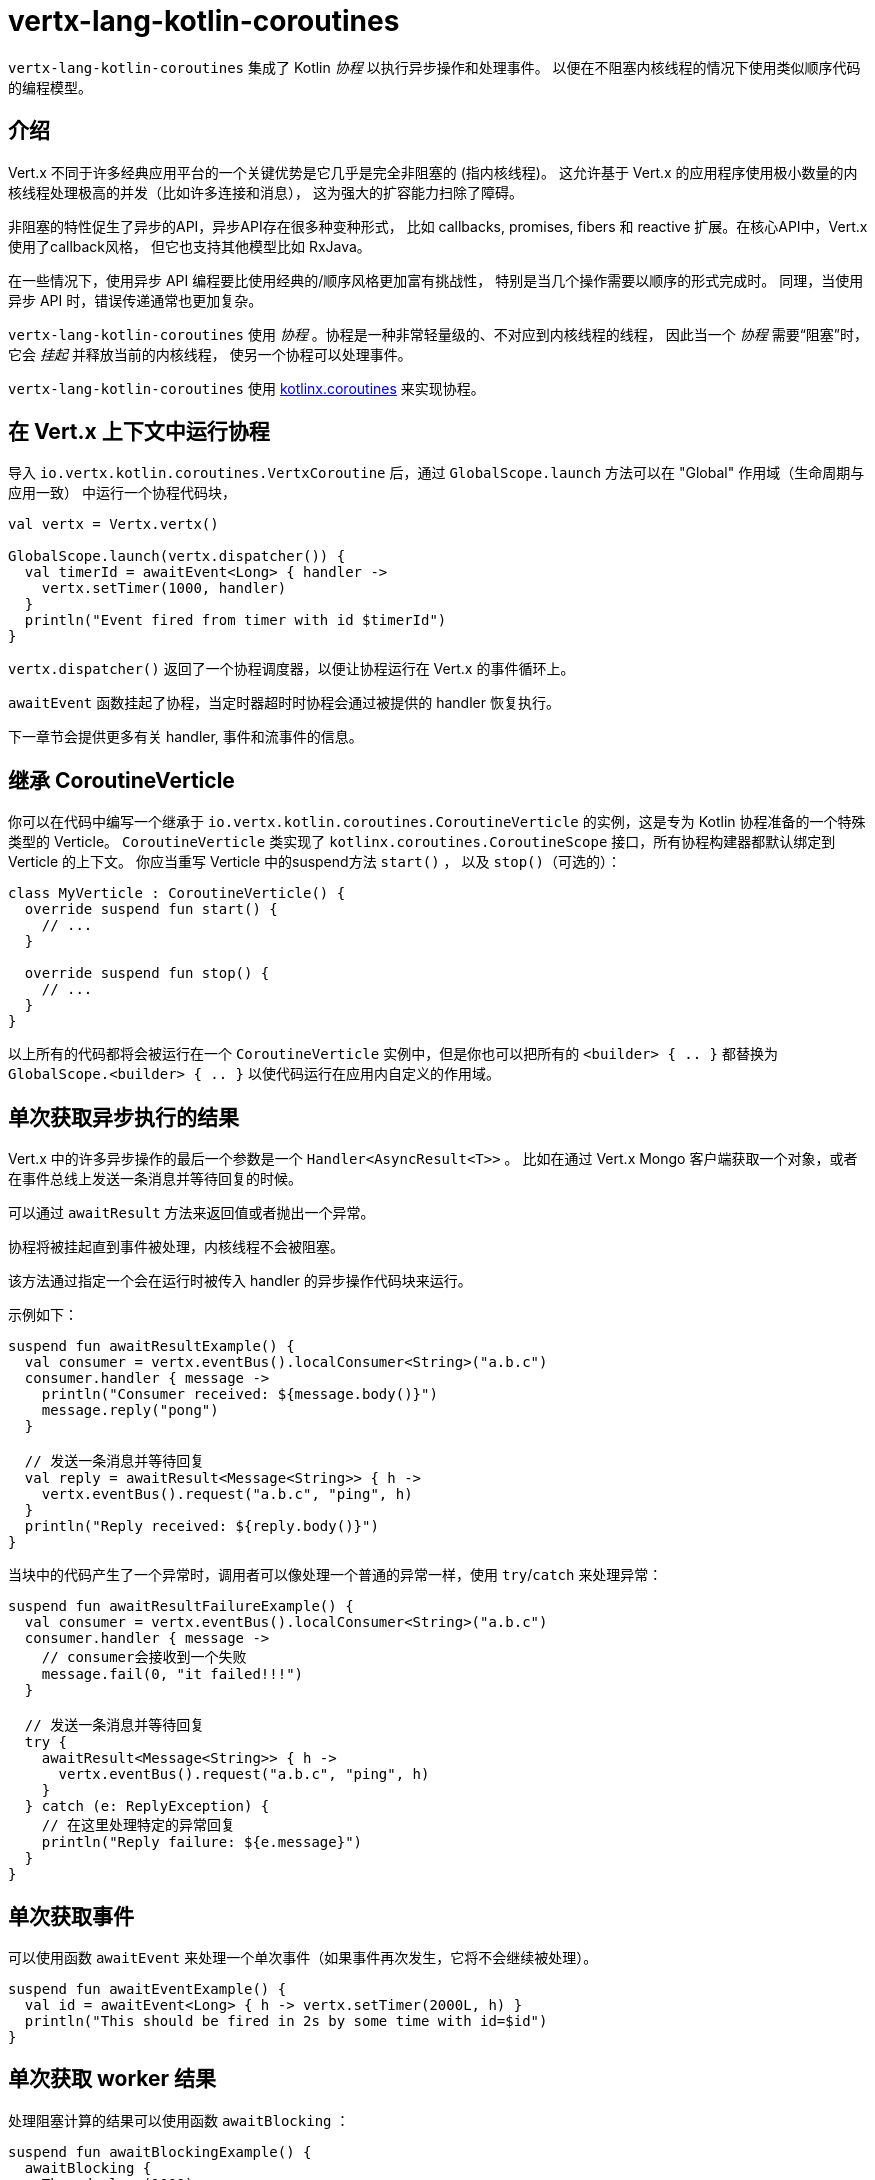 = vertx-lang-kotlin-coroutines

`vertx-lang-kotlin-coroutines` 集成了 Kotlin _协程_ 以执行异步操作和处理事件。
以便在不阻塞内核线程的情况下使用类似顺序代码的编程模型。

[[_introduction]]
== 介绍

Vert.x 不同于许多经典应用平台的一个关键优势是它几乎是完全非阻塞的
(指内核线程)。
这允许基于 Vert.x 的应用程序使用极小数量的内核线程处理极高的并发（比如许多连接和消息），
这为强大的扩容能力扫除了障碍。

非阻塞的特性促生了异步的API，异步API存在很多种变种形式，
比如 callbacks, promises, fibers 和 reactive 扩展。在核心API中，Vert.x使用了callback风格，
但它也支持其他模型比如 RxJava。

在一些情况下，使用异步 API 编程要比使用经典的/顺序风格更加富有挑战性，
特别是当几个操作需要以顺序的形式完成时。
同理，当使用异步 API 时，错误传递通常也更加复杂。

`vertx-lang-kotlin-coroutines` 使用 _协程_ 。协程是一种非常轻量级的、不对应到内核线程的线程，
因此当一个 _协程_ 需要“阻塞”时，它会 _挂起_ 并释放当前的内核线程，
使另一个协程可以处理事件。

`vertx-lang-kotlin-coroutines` 使用 https://github.com/Kotlin/kotlinx.coroutines[kotlinx.coroutines] 来实现协程。

[[_running_a_coroutine_from_a_vert_x_context]]
== 在 Vert.x 上下文中运行协程

导入 `io.vertx.kotlin.coroutines.VertxCoroutine` 后，通过 `GlobalScope.launch` 方法可以在 "Global" 作用域（生命周期与应用一致）
中运行一个协程代码块，

[source,kotlin,indent=0]
----
val vertx = Vertx.vertx()

GlobalScope.launch(vertx.dispatcher()) {
  val timerId = awaitEvent<Long> { handler ->
    vertx.setTimer(1000, handler)
  }
  println("Event fired from timer with id $timerId")
}
----

`vertx.dispatcher()` 返回了一个协程调度器，以便让协程运行在 Vert.x 的事件循环上。

`awaitEvent` 函数挂起了协程，当定时器超时时协程会通过被提供的 handler
恢复执行。

下一章节会提供更多有关 handler, 事件和流事件的信息。

[[_extending_coroutineverticle]]
== 继承 CoroutineVerticle

你可以在代码中编写一个继承于 `io.vertx.kotlin.coroutines.CoroutineVerticle` 的实例，这是专为 Kotlin 协程准备的一个特殊类型的 Verticle。
`CoroutineVerticle` 类实现了 `kotlinx.coroutines.CoroutineScope` 接口，所有协程构建器都默认绑定到 Verticle 的上下文。
你应当重写 Verticle 中的suspend方法 `start()` ，
以及 `stop()`（可选的）：

[source,kotlin,indent=0]
----
class MyVerticle : CoroutineVerticle() {
  override suspend fun start() {
    // ...
  }

  override suspend fun stop() {
    // ...
  }
}
----

以上所有的代码都将会被运行在一个 `CoroutineVerticle` 实例中，但是你也可以把所有的 `<builder> { .. }` 都替换为
`GlobalScope.<builder> { .. }` 以使代码运行在应用内自定义的作用域。

[[_getting_one_shot_asynchronous_results]]
== 单次获取异步执行的结果

Vert.x 中的许多异步操作的最后一个参数是一个 `Handler<AsyncResult<T>>` 。
比如在通过 Vert.x Mongo 客户端获取一个对象，或者在事件总线上发送一条消息并等待回复的时候。

可以通过 `awaitResult` 方法来返回值或者抛出一个异常。

协程将被挂起直到事件被处理，内核线程不会被阻塞。

该方法通过指定一个会在运行时被传入 handler 的异步操作代码块来运行。

示例如下：

[source,kotlin,indent=0]
----
suspend fun awaitResultExample() {
  val consumer = vertx.eventBus().localConsumer<String>("a.b.c")
  consumer.handler { message ->
    println("Consumer received: ${message.body()}")
    message.reply("pong")
  }

  // 发送一条消息并等待回复
  val reply = awaitResult<Message<String>> { h ->
    vertx.eventBus().request("a.b.c", "ping", h)
  }
  println("Reply received: ${reply.body()}")
}
----

当块中的代码产生了一个异常时，调用者可以像处理一个普通的异常一样，使用
`try`/`catch` 来处理异常：

[source,kotlin,indent=0]
----
suspend fun awaitResultFailureExample() {
  val consumer = vertx.eventBus().localConsumer<String>("a.b.c")
  consumer.handler { message ->
    // consumer会接收到一个失败
    message.fail(0, "it failed!!!")
  }

  // 发送一条消息并等待回复
  try {
    awaitResult<Message<String>> { h ->
      vertx.eventBus().request("a.b.c", "ping", h)
    }
  } catch (e: ReplyException) {
    // 在这里处理特定的异常回复
    println("Reply failure: ${e.message}")
  }
}
----

[[_getting_one_shot_events]]
== 单次获取事件

可以使用函数 `awaitEvent` 来处理一个单次事件（如果事件再次发生，它将不会继续被处理）。

[source,kotlin,indent=0]
----
suspend fun awaitEventExample() {
  val id = awaitEvent<Long> { h -> vertx.setTimer(2000L, h) }
  println("This should be fired in 2s by some time with id=$id")
}
----

[[_getting_one_shot_worker_results]]
== 单次获取 worker 结果

处理阻塞计算的结果可以使用函数 `awaitBlocking` ：

[source,kotlin,indent=0]
----
suspend fun awaitBlockingExample() {
  awaitBlocking {
    Thread.sleep(1000)
    "some-string"
  }
}
----

[[_streams_of_events]]
== 事件流

Vert.x API 有许多地方使用处理器（handlers）处理事件流。
以下示例包含了处理事件总线消息和 HTTP 服务请求。

`ReceiveChannelHandler` 类允许通过suspend方法 `receive` 接收事件：

[source,kotlin,indent=0]
----
suspend fun streamExample() {
  val adapter = vertx.receiveChannelHandler<Message<Int>>()
  vertx.eventBus().localConsumer<Int>("a.b.c").handler(adapter)

  // 发送15条消息
  for (i in 0..15) vertx.eventBus().send("a.b.c", i)

  // 接收前面10条消息
  for (i in 0..10) {
    val message = adapter.receive()
    println("Received: ${message.body()}")
  }
}
----

[[_awaiting_the_completion_of_vert_x_asynchronous_results]]
== 获取 Vert.x 异步操作的完成结果

Vert.x 4 提供了 future 模型并且 `Future` 包含一个可用来异步获取结果的suspend方法 `await()` 。

Vert.x 异步结果实例上的 `await` 扩展方法挂起协程直到异步操作完成，并返回一个关联的 `AsyncResult<T>` 对象。

[source,kotlin,indent=0]
----
suspend fun awaitingFuture(anotherFuture: Future<String>) {
  // 获取一个 future
  val httpServerFuture = vertx.createHttpServer()
    .requestHandler { req -> req.response().end("Hello!") }
    .listen(8000)

  val httpServer = httpServerFuture.await()
  println("HTTP server port: ${httpServer.actualPort()}")

  // 对于 composite futures 也一样
  val result = CompositeFuture.all(httpServerFuture, anotherFuture).await()
  if (result.succeeded()) {
    println("The server is now running!")
  } else {
    result.cause().printStackTrace()
  }
}
----

[[_suspending_extension_methods]]
== suspend（可挂起）的扩展方法

为了简化使用 Vert.x 异步 API 的协程编写，Vert.x 3 生成了扩展方法。
它让用户不必使用 `awaitResult` ，这使得代码更加简洁和可读。

Vert.x 4 提供了基于 future 的 API，但那些扩展方法仍会存在，
但将被 _弃用_ 。

[source,kotlin,indent=0]
----
suspend fun generatedSuspendingExtensionMethod() {
  // 使用扩展方法代替 awaitResult
  val client = vertx.createNetClient()
  val socket = client.connect(1234, "localhost").await()
}
----

[[_channels]]
== channels（通道）

channel类似于 Java 的 `BlockingQueue` ，不同之处在于它不是阻塞的，而是在如下情况中挂起协程：

- 向一个满的channel中写入值
- 从一个空的channel中读取值

可以通过使用 `toChannel` 扩展方法使 Vert.x 的 `ReadStream` 和 `WriteStream` 适配到channel

这些适配器将会管理背压和流终止

* `ReadStream<T>` 适配到 `ReceiveChannel<T>`
* `WriteStream<T>` 适配到 `SendChannel<T>`

[[_receiving_data]]
=== 接收数据

当你需要处理一系列互相关联的值时，channel非常有用:

[source,kotlin,indent=0]
----
suspend fun handleTemperatureStream() {
  val stream = vertx.eventBus().consumer<Double>("temperature")
  val channel = stream.toChannel(vertx)

  var min = Double.MAX_VALUE
  var max = Double.MIN_VALUE

  // 迭代直到 stream 被关闭
  // 非阻塞的
  for (msg in channel) {
    val temperature = msg.body()
    min = Math.min(min, temperature)
    max = Math.max(max, temperature)
  }

  // stream 现在被关闭了
}
----

解析协议时，channel也非常有用，下面我们将构建一个非阻塞的 HTTP 请求解析器来展示channel的强大功能。

我们将依靠 http://vertx.io/docs/apidocs/io/vertx/core/parsetools/RecordParser.html[`RecordParser`] 来根据 `\r\n` 切分缓冲流。

下面是这个解析器的一个初始版本，它仅处理 HTTP 的请求行

[source,kotlin,indent=0]
----
vertx.createNetServer().connectHandler { socket ->

  // 记录解析器提供了一个以\r\n分隔的缓冲流
  val stream = RecordParser.newDelimited("\r\n", socket)

  // 将 stream 转换为一个 Kotlin channel
  val channel = stream.toChannel(vertx)

  // 启动协程
  launch {

    // 接收请求行
    // 非阻塞
    val line = channel.receive().toString().split(" ")
    val method = line[0]
    val uri = line[1]

    println("Received HTTP request ($method, $uri)")

    // 仍然需要解析标题和正文……
  }
}
----

解析请求行只需简单地在channel上调用 `receive` 。

下一步是通过接收分块来解析 HTTP 头，直到遇到一个空白行。

[source,kotlin,indent=0]
----
// 接收 HTTP 头
val headers = HashMap<String, String>()
while (true) {

  // 非阻塞
  val header = channel.receive().toString()

  // 完成头解析
  if (header.isEmpty()) {
    break
  }

  val pos = header.indexOf(':')
  headers[header.substring(0, pos).toLowerCase()] = header.substring(pos + 1).trim()
}

println("Received HTTP request ($method, $uri) with headers ${headers.keys}")
----

最终我们用处理一个可选的请求体来终止解析器

[source,kotlin,indent=0]
----
// 接收请求体
val transferEncoding = headers["transfer-encoding"]
val contentLength = headers["content-length"]

val body: Buffer?
if (transferEncoding == "chunked") {

  // 处理分块编码，例如
  // 5\r\n
  // HELLO\r\n
  // 0\r\n
  // \r\n

  body = Buffer.buffer()
  while (true) {

    // 解析长度块
    // 非阻塞
    val len = channel.receive().toString().toInt(16)
    if (len == 0) {
      break
    }

    // 翻转stream以解析确切大小的块
    stream.fixedSizeMode(len + 2)

    // 接收数据块并添加到末尾
    // 非阻塞
    val chunk = channel.receive()
    body.appendBuffer(chunk, 0, chunk.length() - 2)

    // stream被翻转回\r\n分隔符以解析下一个块
    stream.delimitedMode("\r\n")
  }
} else if (contentLength != null) {

  // 翻转stream以解析确切大小的块
  stream.fixedSizeMode(contentLength.toInt())

  // 非阻塞
  body = channel.receive()
} else {
  body = null
}

val bodySize = body?.length() ?: 0
println("Received HTTP request ($method, $uri) with headers ${headers.keys} and body with size $bodySize")
----

[[_sending_data]]
=== 发送数据

使用channel发送数据非常简单清晰：

[source,kotlin,indent=0]
----
suspend fun sendChannel(httpResponse: HttpServerResponse) {
  val channel = httpResponse.toChannel(vertx)

  while (true) {
    val buffer = readBuffer()

    // 广播 temperature
    // 非阻塞但是可以被挂起
    channel.send(buffer)

    //等待1秒
    awaitEvent<Long> { vertx.setTimer(1000, it) }
  }
}
----

`SendChannel#send` 和 `WriteStream#write` 都是非阻塞操作，然而不同于
`SendChannel#send` 可以在channel满时暂停执行，不使用channel的情况看起来像

[source,kotlin,indent=0]
----
fun broadcastTemperature(httpResponse: HttpServerResponse) {
// 检查是否可以向 stream 中写入
  if (httpResponse.writeQueueFull()) {

    // 这时我们不能写入，所以我们设置了一个引流处理程序，当我们可以再次写的时候被调用
    httpResponse.drainHandler { broadcastTemperature(httpResponse) }
  } else {

    // 读入 temperature
    val temperature = readBuffer()

    // 将它写回 stream
    httpResponse.write(temperature)

    // 等待1秒
    vertx.setTimer(1000) {
      broadcastTemperature()
    }
  }
}
----

[[_delay_cancellation_and_timeouts]]
== 延迟，取消和超时

Vertx 调度器通过Vert.x timers为协程的 `delay` 函数提供了完整的支持：

[source,kotlin,indent=0]
----
launch {
  // 设置一个1秒的 Vertx timer计时器
  delay(1000)
}
----

定时器支持取消

[source,kotlin,indent=0]
----
val job = launch {
  // 设置一个1秒的 Vertx timer计时器
  while (true) {
    delay(1000)
    // 做一些周期性的工作
  }
}

// 一段时间后
job.cancel()
----

取消操作是 https://github.com/Kotlin/kotlinx.coroutines/blob/master/coroutines-guide.md#cancellation-is-cooperative[协作的]

你也可以使用 `withTimeout` 来设定一个超时值

[source,kotlin,indent=0]
----
launch {
  try {
    val id = withTimeout<String>(1000) {
      awaitEvent { anAsyncMethod(it) }
    }
  } catch (e: TimeoutCancellationException) {
    // 被取消
  }
}
----

[[_coroutine_builders]]
== 协程构建器

Vert.x 适用于任何协程构建器，如 `launch` ， `async` ， `produce` …… ，只要 `CoroutineScope` 实例是有效的。
下面是几个注意事项：

- 不要在 Vert.x 事件循环线程中使用 `runBlocking` ，因为这个方法不需要提供 `CoroutineScope` 。
- 为了避免内存泄漏，请始终使用 `coroutineScope {..}` 来定义一个子作用域。这样，如果作用域中的一个协程失败，所有在该作用域中的协程也都会被取消。

[[_coroutine_interoperability]]
== 协程互操作性

Vert.x 集成被设计成可与 Kotlin 协程全面互通

* 当使用 vertx 调度器时，`kotlinx.coroutines.sync.Mutex` 将在事件循环线程上执行

[[_rxjava_interoperability]]
== RxJava 互操作性

模块 `vertx-lang-kotlin-coroutines` 没有提供与 RxJava 的特定集成，然而 Kotlin 协程提供与 RxJava 的集成，
它可以很好地和 `vertx-lang-kotlin-coroutines` 一起工作。

可以在这里了解更多： https://github.com/Kotlin/kotlinx.coroutines/tree/master/reactive[Coroutines for reactive streams] 。

